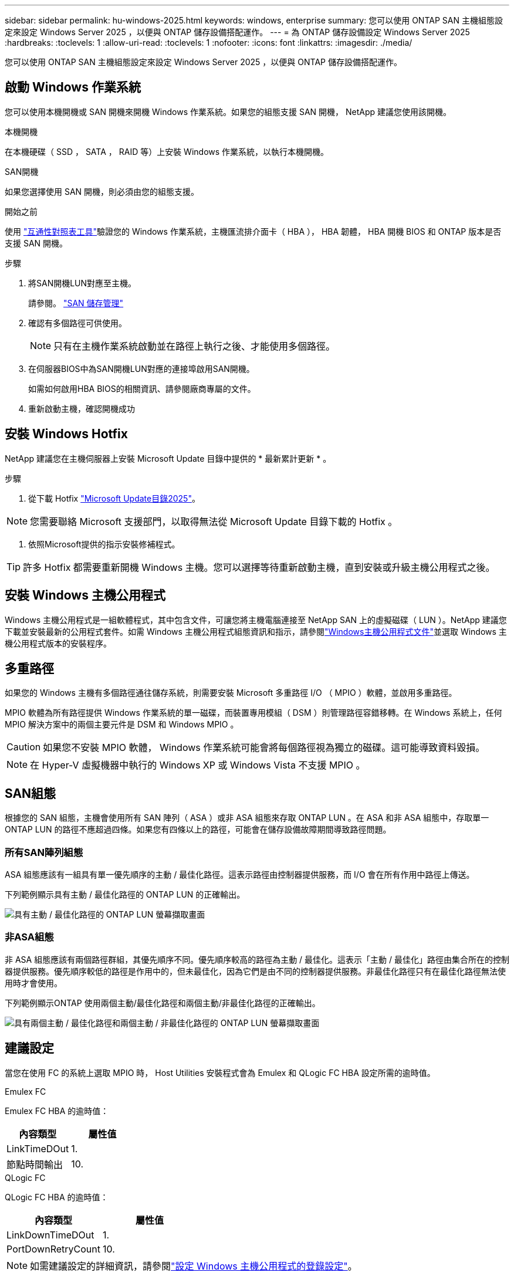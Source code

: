 ---
sidebar: sidebar 
permalink: hu-windows-2025.html 
keywords: windows, enterprise 
summary: 您可以使用 ONTAP SAN 主機組態設定來設定 Windows Server 2025 ，以便與 ONTAP 儲存設備搭配運作。 
---
= 為 ONTAP 儲存設備設定 Windows Server 2025
:hardbreaks:
:toclevels: 1
:allow-uri-read: 
:toclevels: 1
:nofooter: 
:icons: font
:linkattrs: 
:imagesdir: ./media/


[role="lead"]
您可以使用 ONTAP SAN 主機組態設定來設定 Windows Server 2025 ，以便與 ONTAP 儲存設備搭配運作。



== 啟動 Windows 作業系統

您可以使用本機開機或 SAN 開機來開機 Windows 作業系統。如果您的組態支援 SAN 開機， NetApp 建議您使用該開機。

[role="tabbed-block"]
====
.本機開機
--
在本機硬碟（ SSD ， SATA ， RAID 等）上安裝 Windows 作業系統，以執行本機開機。

--
.SAN開機
--
如果您選擇使用 SAN 開機，則必須由您的組態支援。

.開始之前
使用 https://mysupport.netapp.com/matrix/#welcome["互通性對照表工具"^]驗證您的 Windows 作業系統，主機匯流排介面卡（ HBA ）， HBA 韌體， HBA 開機 BIOS 和 ONTAP 版本是否支援 SAN 開機。

.步驟
. 將SAN開機LUN對應至主機。
+
請參閱。 link:https://docs.netapp.com/us-en/ontap/san-management/index.html["SAN 儲存管理"^]

. 確認有多個路徑可供使用。
+

NOTE: 只有在主機作業系統啟動並在路徑上執行之後、才能使用多個路徑。

. 在伺服器BIOS中為SAN開機LUN對應的連接埠啟用SAN開機。
+
如需如何啟用HBA BIOS的相關資訊、請參閱廠商專屬的文件。

. 重新啟動主機，確認開機成功


--
====


== 安裝 Windows Hotfix

NetApp 建議您在主機伺服器上安裝 Microsoft Update 目錄中提供的 * 最新累計更新 * 。

.步驟
. 從下載 Hotfix link:https://www.catalog.update.microsoft.com/Search.aspx?q=update%20%22windows%20server%202025%22["Microsoft Update目錄2025"^]。



NOTE: 您需要聯絡 Microsoft 支援部門，以取得無法從 Microsoft Update 目錄下載的 Hotfix 。

. 依照Microsoft提供的指示安裝修補程式。



TIP: 許多 Hotfix 都需要重新開機 Windows 主機。您可以選擇等待重新啟動主機，直到安裝或升級主機公用程式之後。



== 安裝 Windows 主機公用程式

Windows 主機公用程式是一組軟體程式，其中包含文件，可讓您將主機電腦連接至 NetApp SAN 上的虛擬磁碟（ LUN ）。NetApp 建議您下載並安裝最新的公用程式套件。如需 Windows 主機公用程式組態資訊和指示，請參閱link:https://docs.netapp.com/us-en/ontap-sanhost/hu_wuhu_71_rn.html["Windows主機公用程式文件"]並選取 Windows 主機公用程式版本的安裝程序。



== 多重路徑

如果您的 Windows 主機有多個路徑通往儲存系統，則需要安裝 Microsoft 多重路徑 I/O （ MPIO ）軟體，並啟用多重路徑。

MPIO 軟體為所有路徑提供 Windows 作業系統的單一磁碟，而裝置專用模組（ DSM ）則管理路徑容錯移轉。在 Windows 系統上，任何 MPIO 解決方案中的兩個主要元件是 DSM 和 Windows MPIO 。


CAUTION: 如果您不安裝 MPIO 軟體， Windows 作業系統可能會將每個路徑視為獨立的磁碟。這可能導致資料毀損。


NOTE: 在 Hyper-V 虛擬機器中執行的 Windows XP 或 Windows Vista 不支援 MPIO 。



== SAN組態

根據您的 SAN 組態，主機會使用所有 SAN 陣列（ ASA ）或非 ASA 組態來存取 ONTAP LUN 。在 ASA 和非 ASA 組態中，存取單一 ONTAP LUN 的路徑不應超過四條。如果您有四條以上的路徑，可能會在儲存設備故障期間導致路徑問題。



=== 所有SAN陣列組態

ASA 組態應該有一組具有單一優先順序的主動 / 最佳化路徑。這表示路徑由控制器提供服務，而 I/O 會在所有作用中路徑上傳送。

下列範例顯示具有主動 / 最佳化路徑的 ONTAP LUN 的正確輸出。

image::asa.png[具有主動 / 最佳化路徑的 ONTAP LUN 螢幕擷取畫面]



=== 非ASA組態

非 ASA 組態應該有兩個路徑群組，其優先順序不同。優先順序較高的路徑為主動 / 最佳化。這表示「主動 / 最佳化」路徑由集合所在的控制器提供服務。優先順序較低的路徑是作用中的，但未最佳化，因為它們是由不同的控制器提供服務。非最佳化路徑只有在最佳化路徑無法使用時才會使用。

下列範例顯示ONTAP 使用兩個主動/最佳化路徑和兩個主動/非最佳化路徑的正確輸出。

image::nonasa.png[具有兩個主動 / 最佳化路徑和兩個主動 / 非最佳化路徑的 ONTAP LUN 螢幕擷取畫面]



== 建議設定

當您在使用 FC 的系統上選取 MPIO 時， Host Utilities 安裝程式會為 Emulex 和 QLogic FC HBA 設定所需的逾時值。

[role="tabbed-block"]
====
.Emulex FC
--
Emulex FC HBA 的逾時值：

[cols="2*"]
|===
| 內容類型 | 屬性值 


| LinkTimeDOut | 1. 


| 節點時間輸出 | 10. 
|===
--
.QLogic FC
--
QLogic FC HBA 的逾時值：

[cols="2*"]
|===
| 內容類型 | 屬性值 


| LinkDownTimeDOut | 1. 


| PortDownRetryCount | 10. 
|===
--
====

NOTE: 如需建議設定的詳細資訊，請參閱link:hu_wuhu_hba_settings.html["設定 Windows 主機公用程式的登錄設定"]。



== 已知問題

使用 ONTAP 版本的 Windows Server 2025 沒有已知問題。
